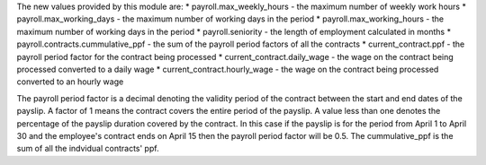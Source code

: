 The new values provided by this module are:
* payroll.max_weekly_hours - the maximum number of weekly work hours
* payroll.max_working_days - the maximum number of working days in the period
* payroll.max_working_hours - the maximum number of working days in the period
* payroll.seniority - the length of employment calculated in months
* payroll.contracts.cummulative_ppf - the sum of the payroll period factors of all the contracts
* current_contract.ppf - the payroll period factor for the contract being processed
* current_contract.daily_wage - the wage on the contract being processed converted to a daily wage
* current_contract.hourly_wage - the wage on the contract being processed converted to an hourly wage

The payroll period factor is a decimal denoting the validity period of the contract between the
start and end dates of the payslip. A factor of 1 means the contract covers the entire
period of the payslip. A value less than one denotes the percentage of the payslip duration
covered by the contract. In this case if the payslip is for the period from April 1 to April 30
and the employee's contract ends on April 15 then the payroll period factor will be 0.5. The
cummulative_ppf is the sum of all the indvidual contracts' ppf.
